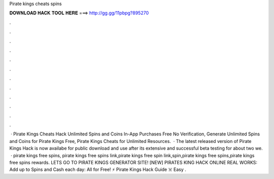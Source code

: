 Pirate kings cheats spins

𝐃𝐎𝐖𝐍𝐋𝐎𝐀𝐃 𝐇𝐀𝐂𝐊 𝐓𝐎𝐎𝐋 𝐇𝐄𝐑𝐄 ===> http://gg.gg/11pbpg?895270

.

.

.

.

.

.

.

.

.

.

.

.

 · Pirate Kings Cheats Hack Unlimited Spins and Coins In-App Purchases Free No Verification, Generate Unlimited Spins and Coins for Pirate Kings Free, Pirate Kings Cheats for Unlimited Resources.  · The latest released version of Pirate Kings Hack is now availabe for public download and use after its extensive and successful beta testing for about two we.  · pirate kings free spins, pirate kings free spins link,pirate kings free spin link,spin,pirate kings free spins,pirate kings free spins rewards. LETS GO TO PIRATE KINGS GENERATOR SITE! [NEW] PIRATES KING HACK ONLINE REAL WORKS:  Add up to Spins and Cash each day:  All for Free! ⚡ Pirate Kings Hack Guide ☠️ Easy .